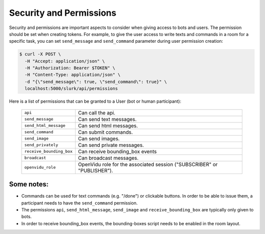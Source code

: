 .. _slurk_permissions:

=========================================
Security and Permissions
=========================================

Security and permissions are important aspects to consider when giving access to
bots and users. The permission should be set when creating tokens. For example, to
give the user access to write texts and commands in a room for a specific task, you can set ``send_message``
and ``send_command`` parameter during user permission creation:

.. code-block:: bash

    $ curl -X POST \
      -H "Accept: application/json" \
      -H "Authorization: Bearer $TOKEN" \
      -H "Content-Type: application/json" \
      -d "{\"send_message\": true, \"send_command\": true}" \
      localhost:5000/slurk/api/permissions

Here is a list of permissions that can be granted to a User (bot or human participant):

  =============================  ========================================================================
  ``api``                        Can call the api.
  ``send_message``               Can send text messages.
  ``send_html_message``          Can send html messages.
  ``send_command``               Can submit commands.
  ``send_image``                 Can send images.
  ``send_privately``             Can send private messages.
  ``receive_bounding_box``       Can receive bounding_box events
  ``broadcast``                  Can broadcast messages.
  ``openvidu_role``              OpenVidu role for the associated session ("SUBSCRIBER" or "PUBLISHER").
  =============================  ========================================================================

Some notes:
-----------

- Commands can be used for text commands (e.g. "/done") or clickable buttons.
  In order to be able to issue them, a participant needs to have the
  ``send_command`` permission.
- The permissions ``api``, ``send_html_message``, ``send_image`` and
  ``receive_bounding_box`` are typically only given to bots.
- In order to receive bounding_box events, the bounding-boxes script needs to
  be enabled in the room layout.
